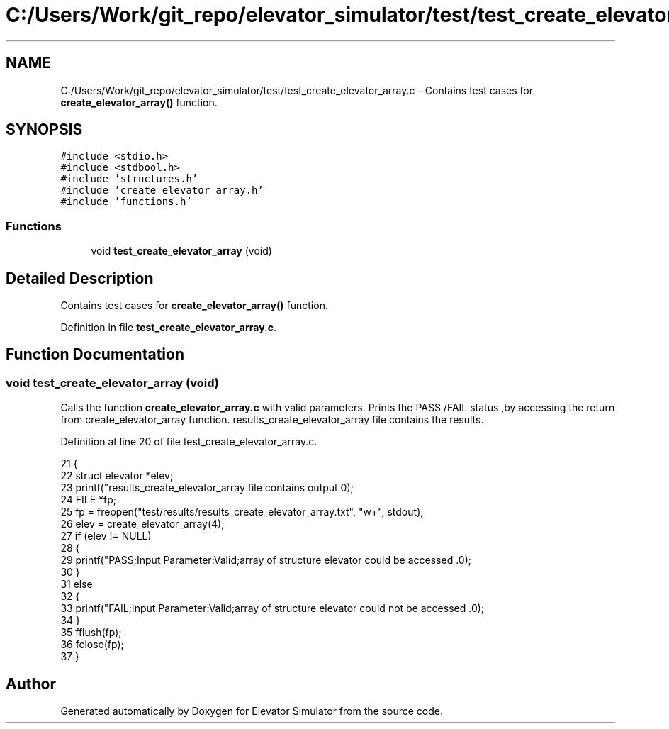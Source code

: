 .TH "C:/Users/Work/git_repo/elevator_simulator/test/test_create_elevator_array.c" 3 "Fri Apr 24 2020" "Version 2.0" "Elevator Simulator" \" -*- nroff -*-
.ad l
.nh
.SH NAME
C:/Users/Work/git_repo/elevator_simulator/test/test_create_elevator_array.c \- Contains test cases for \fBcreate_elevator_array()\fP function\&.  

.SH SYNOPSIS
.br
.PP
\fC#include <stdio\&.h>\fP
.br
\fC#include <stdbool\&.h>\fP
.br
\fC#include 'structures\&.h'\fP
.br
\fC#include 'create_elevator_array\&.h'\fP
.br
\fC#include 'functions\&.h'\fP
.br

.SS "Functions"

.in +1c
.ti -1c
.RI "void \fBtest_create_elevator_array\fP (void)"
.br
.in -1c
.SH "Detailed Description"
.PP 
Contains test cases for \fBcreate_elevator_array()\fP function\&. 


.PP
Definition in file \fBtest_create_elevator_array\&.c\fP\&.
.SH "Function Documentation"
.PP 
.SS "void test_create_elevator_array (void)"
Calls the function \fBcreate_elevator_array\&.c\fP with valid parameters\&. Prints the PASS /FAIL status ,by accessing the return from create_elevator_array function\&. results_create_elevator_array file contains the results\&. 
.PP
Definition at line 20 of file test_create_elevator_array\&.c\&.
.PP
.nf
21 {
22     struct elevator *elev;
23     printf("results_create_elevator_array file contains output \n\n ");
24     FILE *fp;
25     fp = freopen("test/results/results_create_elevator_array\&.txt", "w+", stdout);
26     elev = create_elevator_array(4);
27     if (elev != NULL)
28     {
29         printf("PASS;Input Parameter:Valid;array of structure elevator could be accessed \&.\n");
30     }
31     else
32     {
33         printf("FAIL;Input Parameter:Valid;array of structure elevator could not be accessed \&.\n");
34     }
35     fflush(fp);
36     fclose(fp);
37 }
.fi
.SH "Author"
.PP 
Generated automatically by Doxygen for Elevator Simulator from the source code\&.

